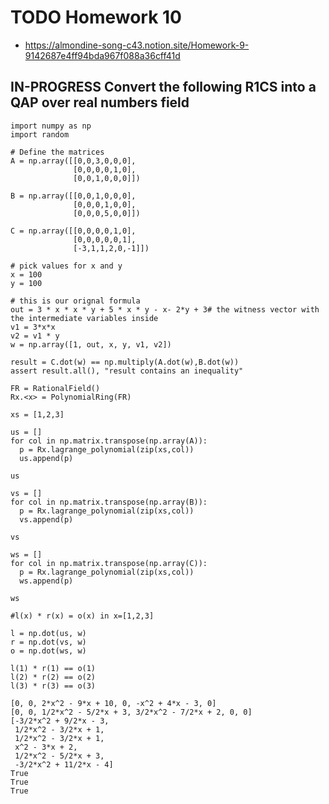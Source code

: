 * TODO Homework 10
- https://almondine-song-c43.notion.site/Homework-9-9142687e4ff94bda967f088a36cff41d
** IN-PROGRESS Convert the following R1CS into a QAP over real numbers field

#+BEGIN_SRC sage :session . :exports both
import numpy as np
import random

# Define the matrices
A = np.array([[0,0,3,0,0,0],
              [0,0,0,0,1,0],
              [0,0,1,0,0,0]])

B = np.array([[0,0,1,0,0,0],
              [0,0,0,1,0,0],
              [0,0,0,5,0,0]])

C = np.array([[0,0,0,0,1,0],
              [0,0,0,0,0,1],
              [-3,1,1,2,0,-1]])

# pick values for x and y
x = 100
y = 100

# this is our orignal formula
out = 3 * x * x * y + 5 * x * y - x- 2*y + 3# the witness vector with the intermediate variables inside
v1 = 3*x*x
v2 = v1 * y
w = np.array([1, out, x, y, v1, v2])

result = C.dot(w) == np.multiply(A.dot(w),B.dot(w))
assert result.all(), "result contains an inequality"
#+END_SRC

#+RESULTS:

#+BEGIN_SRC sage :session . :exports both
FR = RationalField()
Rx.<x> = PolynomialRing(FR)

xs = [1,2,3]

us = []
for col in np.matrix.transpose(np.array(A)):
  p = Rx.lagrange_polynomial(zip(xs,col))
  us.append(p)

us

vs = []
for col in np.matrix.transpose(np.array(B)):
  p = Rx.lagrange_polynomial(zip(xs,col))
  vs.append(p)

vs

ws = []
for col in np.matrix.transpose(np.array(C)):
  p = Rx.lagrange_polynomial(zip(xs,col))
  ws.append(p)

ws

#l(x) * r(x) = o(x) in x=[1,2,3]

l = np.dot(us, w)
r = np.dot(vs, w)
o = np.dot(ws, w)

l(1) * r(1) == o(1)
l(2) * r(2) == o(2)
l(3) * r(3) == o(3)
#+END_SRC

#+RESULTS:
#+begin_example
[0, 0, 2*x^2 - 9*x + 10, 0, -x^2 + 4*x - 3, 0]
[0, 0, 1/2*x^2 - 5/2*x + 3, 3/2*x^2 - 7/2*x + 2, 0, 0]
[-3/2*x^2 + 9/2*x - 3,
 1/2*x^2 - 3/2*x + 1,
 1/2*x^2 - 3/2*x + 1,
 x^2 - 3*x + 2,
 1/2*x^2 - 5/2*x + 3,
 -3/2*x^2 + 11/2*x - 4]
True
True
True
#+end_example
